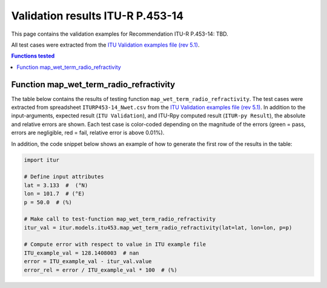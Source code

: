 Validation results ITU-R P.453-14
=================================

This page contains the validation examples for Recommendation ITU-R P.453-14: TBD.

All test cases were extracted from the
`ITU Validation examples file (rev 5.1) <https://www.itu.int/en/ITU-R/study-groups/rsg3/ionotropospheric/CG-3M3J-13-ValEx-Rev5_1.xlsx>`_.

.. contents:: Functions tested
    :depth: 2


Function map_wet_term_radio_refractivity
----------------------------------------

The table below contains the results of testing function ``map_wet_term_radio_refractivity``.
The test cases were extracted from spreadsheet ``ITURP453-14_Nwet.csv`` from the
`ITU Validation examples file (rev 5.1) <https://www.itu.int/en/ITU-R/study-groups/rsg3/ionotropospheric/CG-3M3J-13-ValEx-Rev5_1.xlsx>`_.
In addition to the input-arguments, expected result (``ITU Validation``), and
ITU-Rpy computed result (``ITUR-py Result``), the absolute and relative errors
are shown. Each test case is color-coded depending on the magnitude of the
errors (green = pass, errors are negligible, red = fail, relative error is
above 0.01%).

In addition, the code snippet below shows an example of how to generate the
first row of the results in the table:

.. code-block:: python

    import itur

    # Define input attributes
    lat = 3.133  #  (°N)
    lon = 101.7  # (°E)
    p = 50.0  # (%)

    # Make call to test-function map_wet_term_radio_refractivity
    itur_val = itur.models.itu453.map_wet_term_radio_refractivity(lat=lat, lon=lon, p=p)

    # Compute error with respect to value in ITU example file
    ITU_example_val = 128.1408003  # nan
    error = ITU_example_val - itur_val.value
    error_rel = error / ITU_example_val * 100  # (%)


.. raw:: html
    :file: test_wet_term_radio_refractivity_table.html

